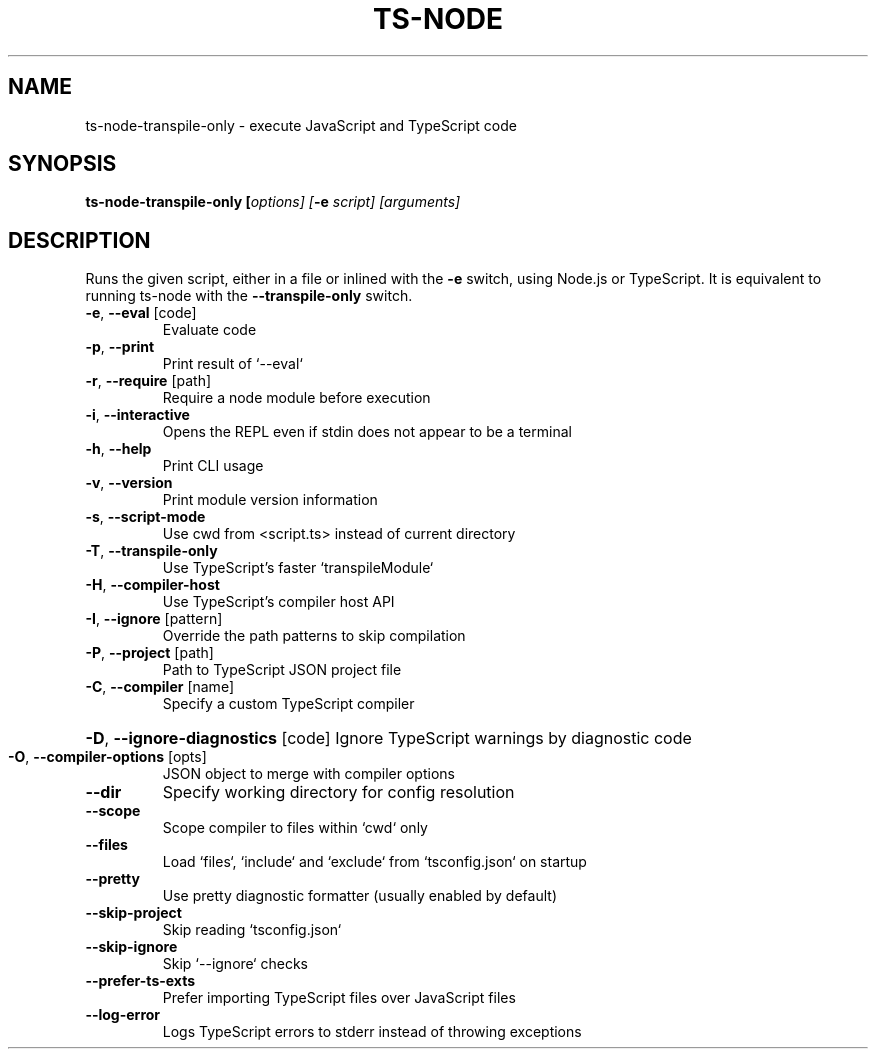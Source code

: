 .TH TS-NODE "1" "November 2020" "ts-node v9.0.0" "User Commands"
.SH NAME
ts-node-transpile-only \- execute JavaScript and TypeScript code
.SH SYNOPSIS
\fBts\-node-transpile-only [\fIoptions] [\fB-e \fIscript] [arguments]

.SH DESCRIPTION
Runs the given script, either in a file or inlined
with the \fB-e\fR switch, using Node.js or TypeScript. It is
equivalent to running ts-node with the \fB--transpile-only\fR switch.
.TP
\fB\-e\fR, \fB\-\-eval\fR [code]
Evaluate code
.TP
\fB\-p\fR, \fB\-\-print\fR
Print result of `\-\-eval`
.TP
\fB\-r\fR, \fB\-\-require\fR [path]
Require a node module before execution
.TP
\fB\-i\fR, \fB\-\-interactive\fR
Opens the REPL even if stdin does not appear to be a terminal
.TP
\fB\-h\fR, \fB\-\-help\fR
Print CLI usage
.TP
\fB\-v\fR, \fB\-\-version\fR
Print module version information
.TP
\fB\-s\fR, \fB\-\-script\-mode\fR
Use cwd from <script.ts> instead of current directory
.TP
\fB\-T\fR, \fB\-\-transpile\-only\fR
Use TypeScript's faster `transpileModule`
.TP
\fB\-H\fR, \fB\-\-compiler\-host\fR
Use TypeScript's compiler host API
.TP
\fB\-I\fR, \fB\-\-ignore\fR [pattern]
Override the path patterns to skip compilation
.TP
\fB\-P\fR, \fB\-\-project\fR [path]
Path to TypeScript JSON project file
.TP
\fB\-C\fR, \fB\-\-compiler\fR [name]
Specify a custom TypeScript compiler
.HP
\fB\-D\fR, \fB\-\-ignore\-diagnostics\fR [code] Ignore TypeScript warnings by diagnostic code
.TP
\fB\-O\fR, \fB\-\-compiler\-options\fR [opts]
JSON object to merge with compiler options
.TP
\fB\-\-dir\fR
Specify working directory for config resolution
.TP
\fB\-\-scope\fR
Scope compiler to files within `cwd` only
.TP
\fB\-\-files\fR
Load `files`, `include` and `exclude` from `tsconfig.json` on startup
.TP
\fB\-\-pretty\fR
Use pretty diagnostic formatter (usually enabled by default)
.TP
\fB\-\-skip\-project\fR
Skip reading `tsconfig.json`
.TP
\fB\-\-skip\-ignore\fR
Skip `\-\-ignore` checks
.TP
\fB\-\-prefer\-ts\-exts\fR
Prefer importing TypeScript files over JavaScript files
.TP
\fB\-\-log\-error\fR
Logs TypeScript errors to stderr instead of throwing exceptions

